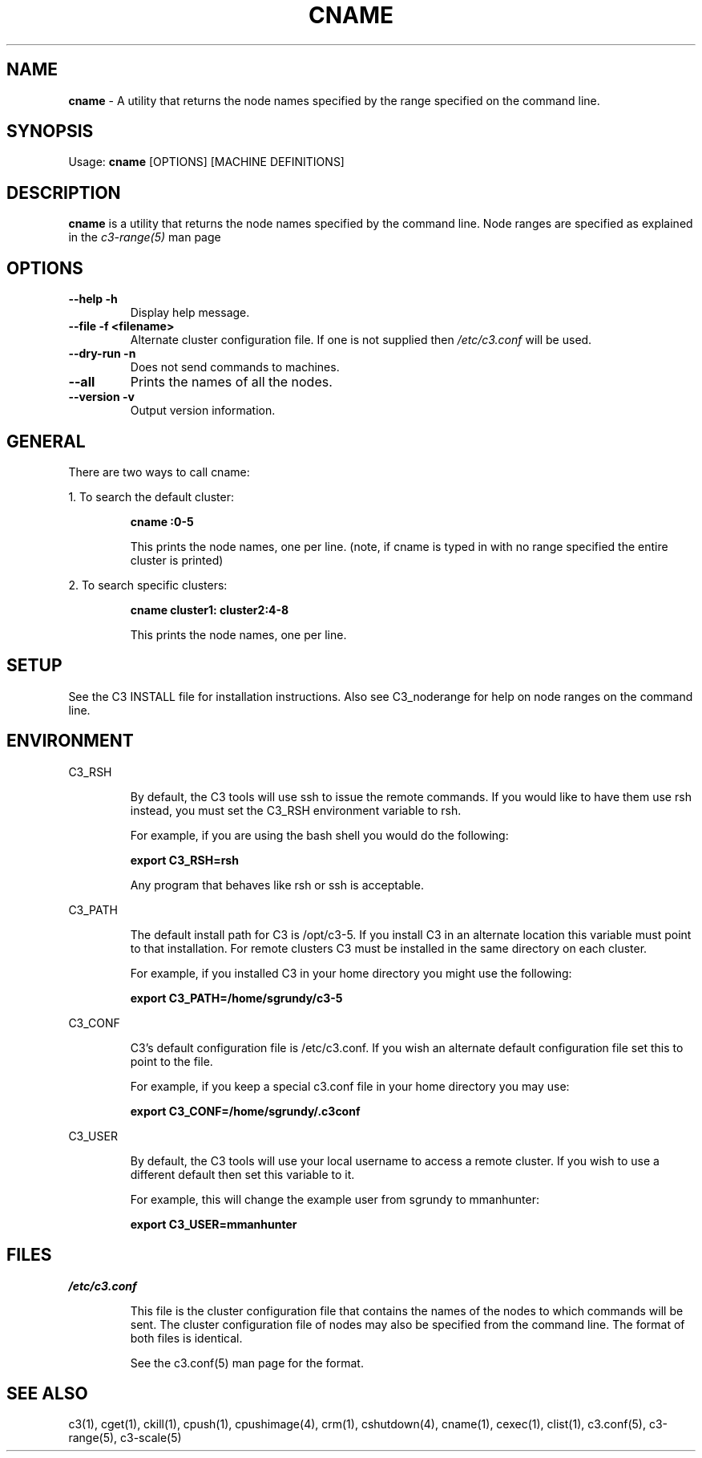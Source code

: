 .\" cname(1)
.\" 
.\" this file with 'groff -man -Tascii cexec.1'
.\" 
.\" 
.\" 
.\" 
.TH "CNAME" "1" "5.0" "M. Brim, B. Luethke, S. Scott, A. Geist, T. Naughton, G. Vallee, W. Bland" "C3 User Manual"
.SH "NAME"
.LP 
\fBcname\fR \- A utility that returns the node names specified by the range specified on the command line.



.SH "SYNOPSIS"
.LP 
Usage: \fBcname\fR [OPTIONS] [MACHINE DEFINITIONS]
.SH "DESCRIPTION"
.LP 
\fBcname\fR is a utility that returns the node names specified by the command line.  Node ranges are specified as explained in the \fIc3\-range(5)\fR man page
.SH "OPTIONS"
.LP 
.TP 
\fB\-\-help \-h\fR
Display help message.

.TP 
\fB\-\-file \-f <filename>\fR
Alternate cluster configuration file.  If one is not supplied then \fI/etc/c3.conf\fR will be used.

.TP 
\fB\-\-dry\-run \-n\fR
Does not send commands to machines.

.TP
\fB\-\-all \fR
Prints the names of all the nodes.

.TP
\fB\-\-version \-v\fR
Output version information.

.SH "GENERAL"
.LP 
There are two ways to call cname:
.BR 

.LP 
1.  To search the default cluster:
.IP 
\fBcname :0\-5\fR
.IP 
This prints the node names, one per line. (note, if cname is typed in with no range specified the entire cluster is printed)

.LP 
2.  To search specific clusters:
.IP 
\fBcname cluster1: cluster2:4\-8\fR
.IP 
This prints the node names, one per line.
.SH "SETUP"
.LP 
See the C3 INSTALL file for installation instructions.  Also see C3_noderange for help on node ranges on the command line.
.SH "ENVIRONMENT"
.LP 
C3_RSH
.IP 
By default, the C3 tools will use ssh to issue the remote commands.  If you would like to have them use rsh instead, you must set the C3_RSH environment variable to rsh.
.IP 
For example, if you are using the bash shell you would do the following:
.IP 
\fBexport C3_RSH=rsh\fR
.IP 
Any program that behaves like rsh or ssh is acceptable.

.LP 
C3_PATH
.IP 
The default install path for C3 is /opt/c3\-5.  If you install C3 in an alternate location this variable must point to that installation.  For remote clusters C3 must be installed in the same directory on each cluster.
.IP 
For example, if you installed C3 in your home directory you might use the following:
.IP 
\fBexport C3_PATH=/home/sgrundy/c3\-5\fR
.IP 

.LP 
C3_CONF
.IP 
C3's default configuration file is /etc/c3.conf.  If you wish an alternate default configuration file set this to point to the file.
.IP 
For example, if you keep a special c3.conf file in your home directory you may use:
.IP 
\fBexport C3_CONF=/home/sgrundy/.c3conf\fR
.IP 

.LP 
C3_USER
.IP 
By default, the C3 tools will use your local username to access a remote cluster.  If you wish to use a different default then set this variable to it.
.IP 
For example, this will change the example user from sgrundy to mmanhunter:
.IP 
\fBexport C3_USER=mmanhunter\fR
.IP 
.SH "FILES"
.LP 
\fB\fI/etc/c3.conf\fR\fR
.IP 
This file is the cluster configuration file that contains the names of the nodes to which commands will be sent.  The cluster configuration file of nodes may also be specified from the command line.  The format of both files is identical.
.IP 
See the c3.conf(5) man page for the format.
.SH "SEE ALSO"
c3(1), cget(1), ckill(1), cpush(1), cpushimage(4), crm(1), cshutdown(4), cname(1), cexec(1), clist(1), c3.conf(5), c3\-range(5), c3\-scale(5)
